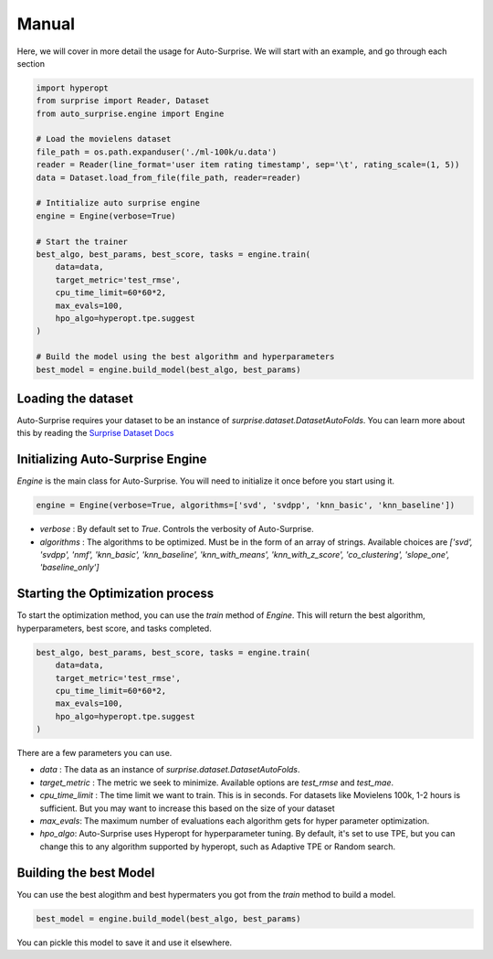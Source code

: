 .. usage/_manual
.. _manual:

Manual
======

Here, we will cover in more detail the usage for Auto-Surprise. We will start with an example, and go through each section

.. code-block:: python

    import hyperopt
    from surprise import Reader, Dataset
    from auto_surprise.engine import Engine

    # Load the movielens dataset
    file_path = os.path.expanduser('./ml-100k/u.data')
    reader = Reader(line_format='user item rating timestamp', sep='\t', rating_scale=(1, 5))
    data = Dataset.load_from_file(file_path, reader=reader)

    # Intitialize auto surprise engine
    engine = Engine(verbose=True)

    # Start the trainer
    best_algo, best_params, best_score, tasks = engine.train(
        data=data, 
        target_metric='test_rmse', 
        cpu_time_limit=60*60*2, 
        max_evals=100,
        hpo_algo=hyperopt.tpe.suggest
    )

    # Build the model using the best algorithm and hyperparameters
    best_model = engine.build_model(best_algo, best_params)

Loading the dataset
...................

Auto-Surprise requires your dataset to be an instance of `surprise.dataset.DatasetAutoFolds`. You can learn more about this by reading the `Surprise Dataset Docs <https://surprise.readthedocs.io/en/stable/dataset.html>`_

Initializing Auto-Surprise Engine
.................................

`Engine` is the main class for Auto-Surprise. You will need to initialize it once before you start using it.

.. code-block:: python

    engine = Engine(verbose=True, algorithms=['svd', 'svdpp', 'knn_basic', 'knn_baseline'])

* `verbose` : By default set to `True`. Controls the verbosity of Auto-Surprise.
* `algorithms` : The algorithms to be optimized. Must be in the form of an array of strings. Available choices are `['svd', 'svdpp', 'nmf', 'knn_basic', 'knn_baseline', 'knn_with_means', 'knn_with_z_score', 'co_clustering', 'slope_one', 'baseline_only']` 

Starting the Optimization process
.................................

To start the optimization method, you can use the `train` method of `Engine`. This will return the best algorithm, hyperparameters, best score, and tasks completed.

.. code-block:: python

    best_algo, best_params, best_score, tasks = engine.train(
        data=data, 
        target_metric='test_rmse', 
        cpu_time_limit=60*60*2, 
        max_evals=100,
        hpo_algo=hyperopt.tpe.suggest
    )

There are a few parameters you can use.

* `data` : The data as an instance of `surprise.dataset.DatasetAutoFolds`.
* `target_metric` : The metric we seek to minimize. Available options are `test_rmse` and `test_mae`.
* `cpu_time_limit` : The time limit we want to train. This is in seconds. For datasets like Movielens 100k, 1-2 hours is sufficient. But you may want to increase this based on the size of your dataset
* `max_evals`: The maximum number of evaluations each algorithm gets for hyper parameter optimization.
* `hpo_algo`: Auto-Surprise uses Hyperopt for hyperparameter tuning. By default, it's set to use TPE, but you can change this to any algorithm supported by hyperopt, such as Adaptive TPE or Random search.

Building the best Model
.......................

You can use the best alogithm and best hypermaters you got from the `train` method to build a model.

.. code-block:: python
    
    best_model = engine.build_model(best_algo, best_params)

You can pickle this model to save it and use it elsewhere.
